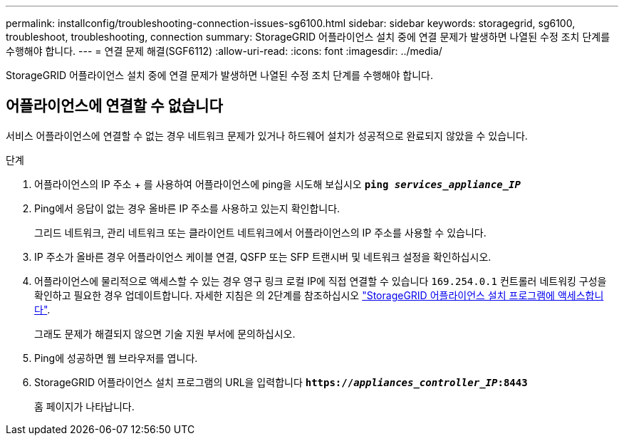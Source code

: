 ---
permalink: installconfig/troubleshooting-connection-issues-sg6100.html 
sidebar: sidebar 
keywords: storagegrid, sg6100, troubleshoot, troubleshooting, connection 
summary: StorageGRID 어플라이언스 설치 중에 연결 문제가 발생하면 나열된 수정 조치 단계를 수행해야 합니다. 
---
= 연결 문제 해결(SGF6112)
:allow-uri-read: 
:icons: font
:imagesdir: ../media/


[role="lead"]
StorageGRID 어플라이언스 설치 중에 연결 문제가 발생하면 나열된 수정 조치 단계를 수행해야 합니다.



== 어플라이언스에 연결할 수 없습니다

서비스 어플라이언스에 연결할 수 없는 경우 네트워크 문제가 있거나 하드웨어 설치가 성공적으로 완료되지 않았을 수 있습니다.

.단계
. 어플라이언스의 IP 주소 + 를 사용하여 어플라이언스에 ping을 시도해 보십시오
`*ping _services_appliance_IP_*`
. Ping에서 응답이 없는 경우 올바른 IP 주소를 사용하고 있는지 확인합니다.
+
그리드 네트워크, 관리 네트워크 또는 클라이언트 네트워크에서 어플라이언스의 IP 주소를 사용할 수 있습니다.

. IP 주소가 올바른 경우 어플라이언스 케이블 연결, QSFP 또는 SFP 트랜시버 및 네트워크 설정을 확인하십시오.
. 어플라이언스에 물리적으로 액세스할 수 있는 경우 영구 링크 로컬 IP에 직접 연결할 수 있습니다 `169.254.0.1` 컨트롤러 네트워킹 구성을 확인하고 필요한 경우 업데이트합니다. 자세한 지침은 의 2단계를 참조하십시오 link:accessing-storagegrid-appliance-installer.html["StorageGRID 어플라이언스 설치 프로그램에 액세스합니다"].
+
그래도 문제가 해결되지 않으면 기술 지원 부서에 문의하십시오.

. Ping에 성공하면 웹 브라우저를 엽니다.
. StorageGRID 어플라이언스 설치 프로그램의 URL을 입력합니다
`*https://_appliances_controller_IP_:8443*`
+
홈 페이지가 나타납니다.


